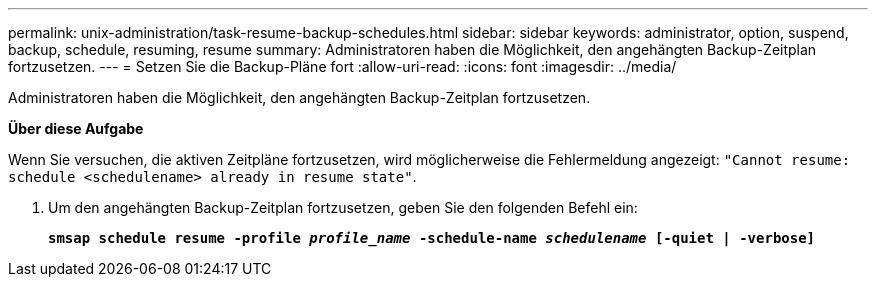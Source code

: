 ---
permalink: unix-administration/task-resume-backup-schedules.html 
sidebar: sidebar 
keywords: administrator, option, suspend, backup, schedule, resuming, resume 
summary: Administratoren haben die Möglichkeit, den angehängten Backup-Zeitplan fortzusetzen. 
---
= Setzen Sie die Backup-Pläne fort
:allow-uri-read: 
:icons: font
:imagesdir: ../media/


[role="lead"]
Administratoren haben die Möglichkeit, den angehängten Backup-Zeitplan fortzusetzen.

*Über diese Aufgabe*

Wenn Sie versuchen, die aktiven Zeitpläne fortzusetzen, wird möglicherweise die Fehlermeldung angezeigt: `"Cannot resume: schedule <schedulename> already in resume state"`.

. Um den angehängten Backup-Zeitplan fortzusetzen, geben Sie den folgenden Befehl ein:
+
`*smsap schedule resume -profile _profile_name_ -schedule-name _schedulename_ [-quiet | -verbose]*`


